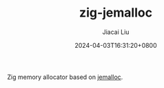 #+TITLE: zig-jemalloc
#+DATE: 2024-04-03T16:31:20+0800
#+LASTMOD: 2024-04-03T16:37:03+0800
#+AUTHOR: Jiacai Liu

[[https://github.com/jiacai2050/zig-jemalloc/actions/workflows/CI.yml][https://github.com/jiacai2050/zig-jemalloc/actions/workflows/CI.yml/badge.svg]]

Zig memory allocator based on [[https://jemalloc.net/][jemalloc]].
